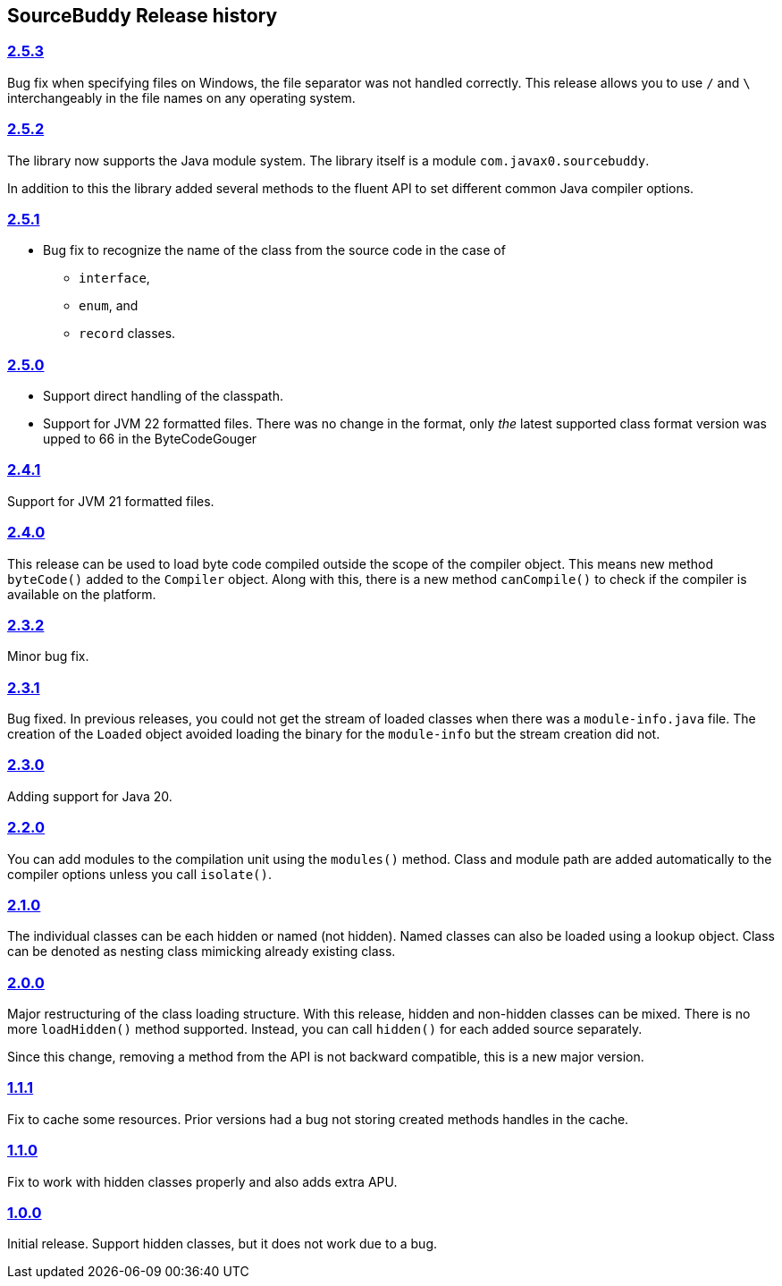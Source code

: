 

== pass:[SourceBuddy] Release history




=== link:https://github.com/sourcebuddy/sourcebuddy/tree/2.5.3[2.5.3]

Bug fix when specifying files on Windows, the file separator was not handled correctly.
This release allows you to use `/` and `\` interchangeably in the file names on any operating system.

=== link:https://github.com/sourcebuddy/sourcebuddy/tree/2.5.2[2.5.2]

The library now supports the Java module system.
The library itself is a module `com.javax0.sourcebuddy`.

In addition to this the library added several methods to the fluent API to set different common Java compiler options.

=== link:https://github.com/sourcebuddy/sourcebuddy/tree/2.5.1[2.5.1]

* Bug fix to recognize the name of the class from the source code in the case of

** `interface`,
** `enum`, and
** `record` classes.

=== link:https://github.com/sourcebuddy/sourcebuddy/tree/2.5.0[2.5.0]

* Support direct handling of the classpath.
* Support for JVM 22 formatted files.
  There was no change in the format, only _the_ latest supported class format version was upped to 66 in the ByteCodeGouger

=== link:https://github.com/sourcebuddy/sourcebuddy/tree/2.4.1[2.4.1]

Support for JVM 21 formatted files.

=== link:https://github.com/sourcebuddy/sourcebuddy/tree/2.4.0[2.4.0]

This release can be used to load byte code compiled outside the scope of the compiler object.
This means new method `byteCode()` added to the `Compiler` object.
Along with this, there is a new method `canCompile()` to check if the compiler is available on the platform.

=== link:https://github.com/sourcebuddy/sourcebuddy/tree/2.3.2[2.3.2]

Minor bug fix.

=== link:https://github.com/sourcebuddy/sourcebuddy/tree/2.3.1[2.3.1]

Bug fixed.
In previous releases, you could not get the stream of loaded classes when there was a `module-info.java` file.
The creation of the `Loaded` object avoided loading the binary for the `module-info` but the stream creation did not.

=== link:https://github.com/sourcebuddy/sourcebuddy/tree/2.3.0[2.3.0]

Adding support for Java 20.

=== link:https://github.com/sourcebuddy/sourcebuddy/tree/2.2.0[2.2.0]

You can add modules to the compilation unit using the `modules()` method.
Class and module path are added automatically to the compiler options unless you call `isolate()`.

=== link:https://github.com/sourcebuddy/sourcebuddy/tree/2.1.0[2.1.0]

The individual classes can be each hidden or named (not hidden).
Named classes can also be loaded using a lookup object.
Class can be denoted as nesting class mimicking already existing class.

=== link:https://github.com/sourcebuddy/sourcebuddy/tree/2.0.0[2.0.0]

Major restructuring of the class loading structure.
With this release, hidden and non-hidden classes can be mixed.
There is no more `loadHidden()` method supported.
Instead, you can call `hidden()` for each added source separately.

Since this change, removing a method from the API is not backward compatible, this is a new major version.

=== link:https://github.com/sourcebuddy/sourcebuddy/tree/1.1.1[1.1.1]

Fix to cache some resources.
Prior versions had a bug not storing created methods handles in the cache.

=== link:https://github.com/sourcebuddy/sourcebuddy/tree/1.1.0[1.1.0]

Fix to work with hidden classes properly and also adds extra APU.

=== link:https://github.com/sourcebuddy/sourcebuddy/tree/1.0.0[1.0.0]

Initial release.
Support hidden classes, but it does not work due to a bug.

